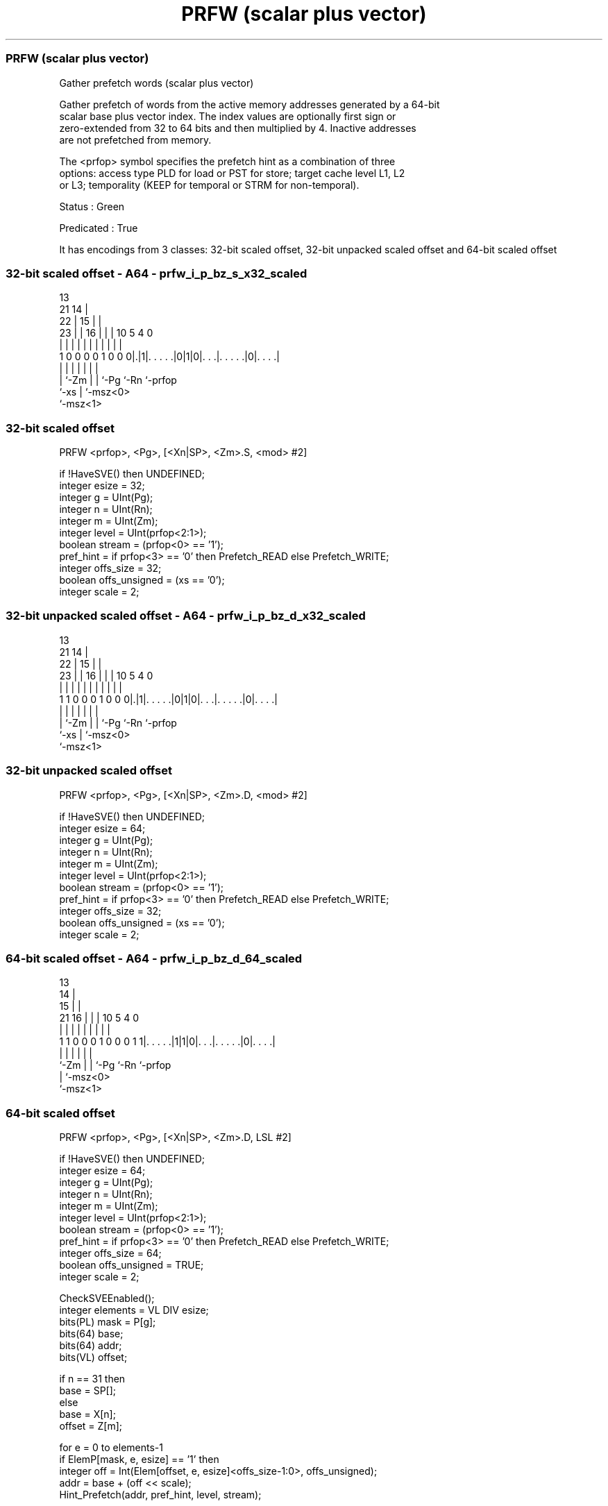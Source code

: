 .nh
.TH "PRFW (scalar plus vector)" "7" " "  "instruction" "sve"
.SS PRFW (scalar plus vector)
 Gather prefetch words (scalar plus vector)

 Gather prefetch of words from the active memory addresses generated by a 64-bit
 scalar base plus vector index. The index values are optionally first sign or
 zero-extended from 32 to 64 bits and then multiplied by 4. Inactive addresses
 are not prefetched from memory.

 The <prfop> symbol specifies the prefetch hint as a combination of three
 options: access type PLD for load or PST for store; target cache level L1, L2
 or L3; temporality (KEEP for temporal or STRM for non-temporal).

 Status : Green

 Predicated : True


It has encodings from 3 classes: 32-bit scaled offset, 32-bit unpacked scaled offset and 64-bit scaled offset

.SS 32-bit scaled offset - A64 - prfw_i_p_bz_s_x32_scaled
 
                                       13                          
                       21            14 |                          
                     22 |          15 | |                          
                   23 | |        16 | | |    10         5 4       0
                    | | |         | | | |     |         | |       |
   1 0 0 0 0 1 0 0 0|.|1|. . . . .|0|1|0|. . .|. . . . .|0|. . . .|
                    |   |           | | |     |           |
                    |   `-Zm        | | `-Pg  `-Rn        `-prfop
                    `-xs            | `-msz<0>
                                    `-msz<1>
  
  
 
.SS 32-bit scaled offset
 
 PRFW    <prfop>, <Pg>, [<Xn|SP>, <Zm>.S, <mod> #2]
 
 if !HaveSVE() then UNDEFINED;
 integer esize = 32;
 integer g = UInt(Pg);
 integer n = UInt(Rn);
 integer m = UInt(Zm);
 integer level = UInt(prfop<2:1>);
 boolean stream = (prfop<0> == '1');
 pref_hint = if prfop<3> == '0' then Prefetch_READ else Prefetch_WRITE;
 integer offs_size = 32;
 boolean offs_unsigned = (xs == '0');
 integer scale = 2;
.SS 32-bit unpacked scaled offset - A64 - prfw_i_p_bz_d_x32_scaled
 
                                       13                          
                       21            14 |                          
                     22 |          15 | |                          
                   23 | |        16 | | |    10         5 4       0
                    | | |         | | | |     |         | |       |
   1 1 0 0 0 1 0 0 0|.|1|. . . . .|0|1|0|. . .|. . . . .|0|. . . .|
                    |   |           | | |     |           |
                    |   `-Zm        | | `-Pg  `-Rn        `-prfop
                    `-xs            | `-msz<0>
                                    `-msz<1>
  
  
 
.SS 32-bit unpacked scaled offset
 
 PRFW    <prfop>, <Pg>, [<Xn|SP>, <Zm>.D, <mod> #2]
 
 if !HaveSVE() then UNDEFINED;
 integer esize = 64;
 integer g = UInt(Pg);
 integer n = UInt(Rn);
 integer m = UInt(Zm);
 integer level = UInt(prfop<2:1>);
 boolean stream = (prfop<0> == '1');
 pref_hint = if prfop<3> == '0' then Prefetch_READ else Prefetch_WRITE;
 integer offs_size = 32;
 boolean offs_unsigned = (xs == '0');
 integer scale = 2;
.SS 64-bit scaled offset - A64 - prfw_i_p_bz_d_64_scaled
 
                                       13                          
                                     14 |                          
                                   15 | |                          
                       21        16 | | |    10         5 4       0
                        |         | | | |     |         | |       |
   1 1 0 0 0 1 0 0 0 1 1|. . . . .|1|1|0|. . .|. . . . .|0|. . . .|
                        |           | | |     |           |
                        `-Zm        | | `-Pg  `-Rn        `-prfop
                                    | `-msz<0>
                                    `-msz<1>
  
  
 
.SS 64-bit scaled offset
 
 PRFW    <prfop>, <Pg>, [<Xn|SP>, <Zm>.D, LSL #2]
 
 if !HaveSVE() then UNDEFINED;
 integer esize = 64;
 integer g = UInt(Pg);
 integer n = UInt(Rn);
 integer m = UInt(Zm);
 integer level = UInt(prfop<2:1>);
 boolean stream = (prfop<0> == '1');
 pref_hint = if prfop<3> == '0' then Prefetch_READ else Prefetch_WRITE;
 integer offs_size = 64;
 boolean offs_unsigned = TRUE;
 integer scale = 2;
 
 CheckSVEEnabled();
 integer elements = VL DIV esize;
 bits(PL) mask = P[g];
 bits(64) base;
 bits(64) addr;
 bits(VL) offset;
 
 if n == 31 then
     base = SP[];
 else
     base = X[n];
 offset = Z[m];
 
 for e = 0 to elements-1
     if ElemP[mask, e, esize] == '1' then
         integer off = Int(Elem[offset, e, esize]<offs_size-1:0>, offs_unsigned);
         addr = base + (off << scale);
         Hint_Prefetch(addr, pref_hint, level, stream);
 

.SS Assembler Symbols

 <prfop>
  Encoded in prfop
  Is the prefetch operation specifier,

  prfop <prfop>   
  0000  PLDL1KEEP 
  0001  PLDL1STRM 
  0010  PLDL2KEEP 
  0011  PLDL2STRM 
  0100  PLDL3KEEP 
  0101  PLDL3STRM 
  x11x  #uimm4    
  1000  PSTL1KEEP 
  1001  PSTL1STRM 
  1010  PSTL2KEEP 
  1011  PSTL2STRM 
  1100  PSTL3KEEP 
  1101  PSTL3STRM 

 <Pg>
  Encoded in Pg
  Is the name of the governing scalable predicate register P0-P7, encoded in the
  "Pg" field.

 <Xn|SP>
  Encoded in Rn
  Is the 64-bit name of the general-purpose base register or stack pointer,
  encoded in the "Rn" field.

 <Zm>
  Encoded in Zm
  Is the name of the offset scalable vector register, encoded in the "Zm" field.

 <mod>
  Encoded in xs
  Is the index extend and shift specifier,

  xs <mod> 
  0  UXTW  
  1  SXTW  



.SS Operation

 CheckSVEEnabled();
 integer elements = VL DIV esize;
 bits(PL) mask = P[g];
 bits(64) base;
 bits(64) addr;
 bits(VL) offset;
 
 if n == 31 then
     base = SP[];
 else
     base = X[n];
 offset = Z[m];
 
 for e = 0 to elements-1
     if ElemP[mask, e, esize] == '1' then
         integer off = Int(Elem[offset, e, esize]<offs_size-1:0>, offs_unsigned);
         addr = base + (off << scale);
         Hint_Prefetch(addr, pref_hint, level, stream);

